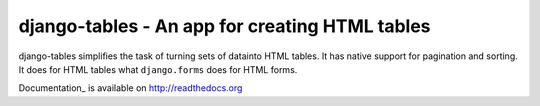 ===============================================
django-tables - An app for creating HTML tables
===============================================

django-tables simplifies the task of turning sets of datainto HTML tables. It
has native support for pagination and sorting. It does for HTML tables what
``django.forms`` does for HTML forms.

Documentation_ is available on http://readthedocs.org

.. _: http://readthedocs.org/docs/django-tables/en/latest/
